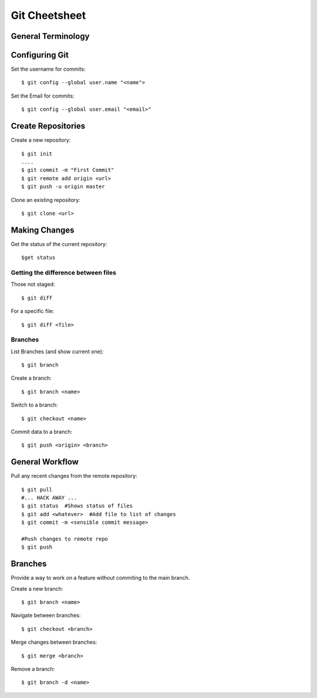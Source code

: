 .. highlight:: sh

===============
Git Cheetsheet
===============

General Terminology
===================

Configuring Git
================

Set the username for commits::

   $ git config --global user.name "<name">

Set the Email for commits::

   $ git config --global user.email "<email>"


Create Repositories
===================

Create a new repository::

  $ git init
  ....
  $ git commit -m "First Commit"
  $ git remote add origin <url>
  $ git push -u origin master


Clone an existing repository::

  $ git clone <url>

Making Changes
==============

Get the status of the current repository::

  $get status

Getting the difference between files
------------------------------------

Those not staged::

  $ git diff

For a specific file::

  $ git diff <file>


Branches
---------

List Branches (and show current one)::

  $ git branch

Create a branch::

  $ git branch <name>

Switch to a branch::

  $ git checkout <name>

Commit data to a branch::

  $ git push <origin> <branch>


General Workflow
================

Pull any recent changes from the remote repository::

  $ git pull 
  #... HACK AWAY ...
  $ git status  #Shows status of files
  $ git add <whatever>  #Add file to list of changes
  $ git commit -m <sensible commit message>

  #Push changes to remote repo
  $ git push


Branches
========

Provide a way to work on a feature without commiting to the main branch.

Create a new branch::

  $ git branch <name>

Navigate between branches::

  $ git checkout <branch>

Merge changes between branches::

  $ git merge <branch>

Remove a branch::

  $ git branch -d <name>


